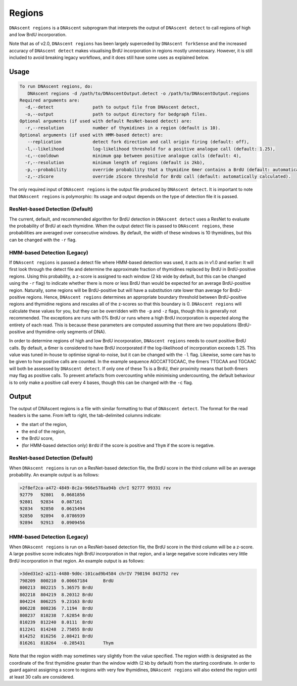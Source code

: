 .. _regions:

Regions
===============================

``DNAscent regions`` is a ``DNAscent`` subprogram that interprets the output of ``DNAscent detect`` to call regions of high and low BrdU incorporation.

Note that as of v2.0, ``DNAscent regions`` has been largely superceded by ``DNAscent forkSense`` and the increased accuracy of ``DNAscent detect`` makes visualising BrdU incorporation in regions mostly unnecessary.  However, it is still included to avoid breaking legacy workflows, and it does still have some uses as explained below.

Usage
-----

.. code-block:: console

   To run DNAscent regions, do:
      DNAscent regions -d /path/to/DNAscentOutput.detect -o /path/to/DNAscentOutput.regions
   Required arguments are:
     -d,--detect               path to output file from DNAscent detect,
     -o,--output               path to output directory for bedgraph files.
   Optional arguments (if used with default ResNet-based detect) are:
     -r,--resolution           number of thymidines in a region (default is 10).
   Optional arguments (if used with HMM-based detect) are:
      --replication            detect fork direction and call origin firing (default: off),
     -l,--likelihood           log-likelihood threshold for a positive analogue call (default: 1.25),
     -c,--cooldown             minimum gap between positive analogue calls (default: 4),
     -r,--resolution           minimum length of regions (default is 2kb),
     -p,--probability          override probability that a thymidine 6mer contains a BrdU (default: automatically calculated),
     -z,--zScore               override zScore threshold for BrdU call (default: automatically calculated).

The only required input of ``DNAscent regions`` is the output file produced by ``DNAscent detect``.  It is important to note that ``DNAscent regions`` is polymorphic: Its usage and output depends on the type of detection file it is passed.

ResNet-based Detection (Default)
^^^^^^^^^^^^^^^^^^^^^^^^^^^^^^^^

The current, default, and recommended algorithm for BrdU detection in ``DNAscent detect`` uses a ResNet to evaluate the probability of BrdU at each thymidine.  When the output detect file is passed to ``DNAscent regions``, these probabilities are averaged over consecutive windows.  By default, the width of these windows is 10 thymidines, but this can be changed with the ``-r`` flag.

HMM-based Detection (Legacy)
^^^^^^^^^^^^^^^^^^^^^^^^^^^^

If ``DNAscent regions`` is passed a detect file where HMM-based detection was used, it acts as in v1.0 and earlier: It will first look through the detect file and determine the approximate fraction of thymidines replaced by BrdU in BrdU-positive regions.  Using this probability, a z-score is assigned to each window (2 kb wide by default, but this can be changed using the ``-r`` flag) to indicate whether there is more or less BrdU than would be expected for an average BrdU-positive region.  Naturally, some regions will be BrdU-positive but will have a substitution rate lower than average for BrdU-positive regions. Hence, ``DNAscent regions`` determines an appropriate boundary threshold between BrdU-positive regions and thymidine regions and rescales all of the z-scores so that this boundary is 0. ``DNAscent regions`` will calculate these values for you, but they can be overridden with the  ``-p`` and ``-z`` flags, though this is generally not recommended.  The exceptions are runs with 0% BrdU or runs where a high BrdU incorporation is expected along the entirety of each read. This is because these parameters are computed assuming that there are two populations (BrdU-positive and thymidine-only segments of DNA).

In order to determine regions of high and low BrdU incorporation, ``DNAscent regions`` needs to count positive BrdU calls.  By default, a 6mer is considered to have BrdU incorporated if the log-likelihood of incorporation exceeds 1.25.  This value was tuned in-house to optimise signal-to-noise, but it can be changed with the ``-l`` flag.  Likewise, some care has to be given to how positive calls are counted.  In the example sequence AGCCATTGCAAC, the 6mers TTGCAA and TGCAAC will both be assessed by ``DNAscent detect``.  If only one of these Ts is a BrdU, their proximity means that both 6mers may flag as positive calls.  To prevent artefacts from overcounting while minimising undercounting, the default behaviour is to only make a positive call every 4 bases, though this can be changed with the ``-c`` flag.


Output
------

The output of DNAscent regions is a file with similar formatting to that of ``DNAscent detect``.  The format for the read headers is the same.  From left to right, the tab-delimited columns indicate:

* the start of the region,
* the end of the region,
* the BrdU score,
* (for HMM-based detection only) ``BrdU`` if the score is positive and ``Thym`` if the score is negative.

ResNet-based Detection (Default)
^^^^^^^^^^^^^^^^^^^^^^^^^^^^^^^^

When ``DNAscent regions`` is run on a ResNet-based detection file, the BrdU score in the third column will be an average probability.  An example output is as follows:

.. code-block:: console

   >2f8ef2ca-a472-4849-8c2a-966e578aa94b chrI 92777 99331 rev
   92779   92801   0.0681856
   92801   92834   0.087161
   92834   92850   0.0615494
   92850   92894   0.0786939
   92894   92913   0.0909456


HMM-based Detection (Legacy)
^^^^^^^^^^^^^^^^^^^^^^^^^^^^

When ``DNAscent regions`` is run on a ResNet-based detection file, the BrdU score in the third column will be a z-score.  A large positive score indicates high BrdU incorporation in that region, and a large negative score indicates very little BrdU incorporation in that region.  An example output is as follows:

.. code-block:: console

   >3ded31e2-a211-4480-9d0c-101cad9b4584 chrIV 798194 843752 rev
   798209  800210  0.00667184      BrdU
   800213  802215  5.36575 BrdU
   802218  804219  8.20312 BrdU
   804224  806225  9.23163 BrdU
   806228  808236  7.1194  BrdU
   808237  810238  7.62854 BrdU
   810239  812240  8.0111  BrdU
   812241  814248  2.75055 BrdU
   814252  816256  2.08421 BrdU
   816261  818264  -0.285431       Thym

Note that the region width may sometimes vary slightly from the value specified. The region width is designated as the coordinate of the first thymidine greater than the window width (2 kb by default) from the starting coordinate.  In order to guard against assigning a score to regions with very few thymidines, ``DNAscent regions`` will also extend the region until at least 30 calls are considered.
